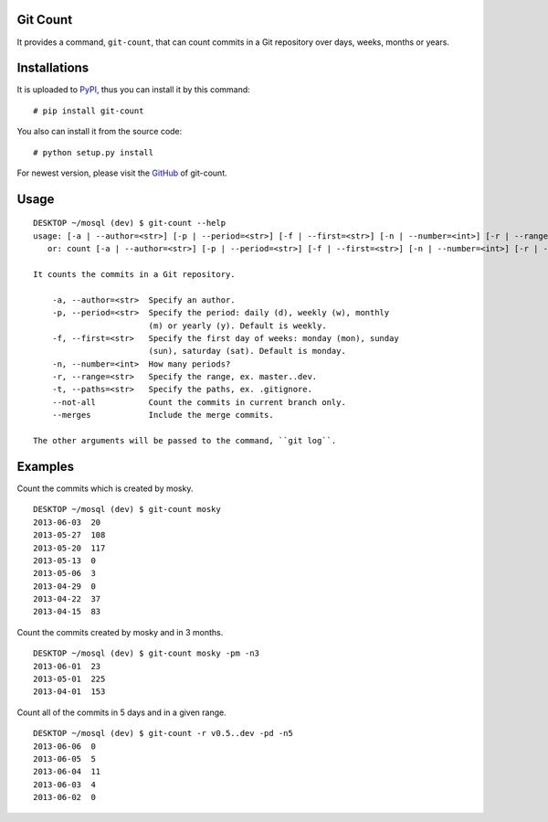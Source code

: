 Git Count
---------

It provides a command, ``git-count``, that can count commits in a Git repository
over days, weeks, months or years.

Installations
-------------

It is uploaded to `PyPI <https://pypi.python.org/pypi/git-count>`_, thus you can install it by this command:

::

    # pip install git-count

You also can install it from the source code:

::

    # python setup.py install

For newest version, please visit the `GitHub <https://github.com/moskytw/git-count>`_ of git-count.

Usage
-----

::

    DESKTOP ~/mosql (dev) $ git-count --help
    usage: [-a | --author=<str>] [-p | --period=<str>] [-f | --first=<str>] [-n | --number=<int>] [-r | --range=<str>] [-t | --paths=<str>] [--no-all] [--merges] [--<key>=<value>...]
       or: count [-a | --author=<str>] [-p | --period=<str>] [-f | --first=<str>] [-n | --number=<int>] [-r | --range=<str>] [-t | --paths=<str>] [--no-all] [--merges] [--<key>=<value>...]

    It counts the commits in a Git repository.

        -a, --author=<str>  Specify an author.
        -p, --period=<str>  Specify the period: daily (d), weekly (w), monthly
                            (m) or yearly (y). Default is weekly.
        -f, --first=<str>   Specify the first day of weeks: monday (mon), sunday
                            (sun), saturday (sat). Default is monday.
        -n, --number=<int>  How many periods?
        -r, --range=<str>   Specify the range, ex. master..dev.
        -t, --paths=<str>   Specify the paths, ex. .gitignore.
        --not-all           Count the commits in current branch only.
        --merges            Include the merge commits.

    The other arguments will be passed to the command, ``git log``.

Examples
--------

Count the commits which is created by mosky.

::

    DESKTOP ~/mosql (dev) $ git-count mosky
    2013-06-03  20
    2013-05-27  108
    2013-05-20  117
    2013-05-13  0
    2013-05-06  3
    2013-04-29  0
    2013-04-22  37
    2013-04-15  83

Count the commits created by mosky and in 3 months.

::

    DESKTOP ~/mosql (dev) $ git-count mosky -pm -n3
    2013-06-01  23
    2013-05-01  225
    2013-04-01  153

Count all of the commits in 5 days and in a given range.

::

    DESKTOP ~/mosql (dev) $ git-count -r v0.5..dev -pd -n5
    2013-06-06  0
    2013-06-05  5
    2013-06-04  11
    2013-06-03  4
    2013-06-02  0





